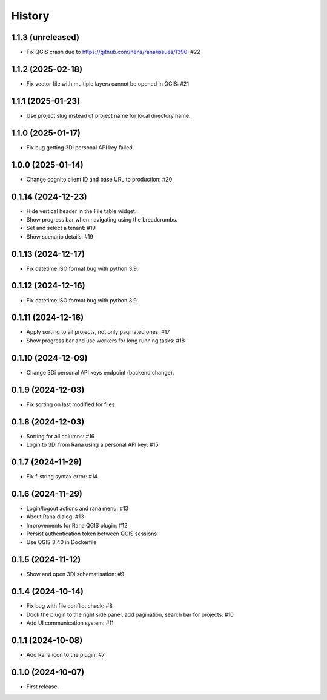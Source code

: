 History
=======

1.1.3 (unreleased)
------------------

- Fix QGIS crash due to https://github.com/nens/rana/issues/1390: #22


1.1.2 (2025-02-18)
------------------

- Fix vector file with multiple layers cannot be opened in QGIS: #21


1.1.1 (2025-01-23)
------------------

- Use project slug instead of project name for local directory name.


1.1.0 (2025-01-17)
------------------

- Fix bug getting 3Di personal API key failed.


1.0.0 (2025-01-14)
------------------

- Change cognito client ID and base URL to production: #20


0.1.14 (2024-12-23)
------------------

- Hide vertical header in the File table widget.
- Show progress bar when navigating using the breadcrumbs.
- Set and select a tenant: #19
- Show scenario details: #19


0.1.13 (2024-12-17)
------------------

- Fix datetime ISO format bug with python 3.9.


0.1.12 (2024-12-16)
------------------

- Fix datetime ISO format bug with python 3.9.


0.1.11 (2024-12-16)
------------------

- Apply sorting to all projects, not only paginated ones: #17
- Show progress bar and use workers for long running tasks: #18


0.1.10 (2024-12-09)
------------------

- Change 3Di personal API keys endpoint (backend change).


0.1.9 (2024-12-03)
------------------

- Fix sorting on last modified for files


0.1.8 (2024-12-03)
------------------

- Sorting for all columns: #16
- Login to 3Di from Rana using a personal API key: #15


0.1.7 (2024-11-29)
------------------

- Fix f-string syntax error: #14


0.1.6 (2024-11-29)
------------------

- Login/logout actions and rana menu: #13
- About Rana dialog: #13
- Improvements for Rana QGIS plugin: #12
- Persist authentication token between QGIS sessions
- Use QGIS 3.40 in Dockerfile


0.1.5 (2024-11-12)
------------------

- Show and open 3Di schematisation: #9


0.1.4 (2024-10-14)
------------------

- Fix bug with file conflict check: #8
- Dock the plugin to the right side panel, add pagination, search bar for projects: #10
- Add UI communication system: #11


0.1.1 (2024-10-08)
------------------

- Add Rana icon to the plugin: #7


0.1.0 (2024-10-07)
------------------

- First release.
